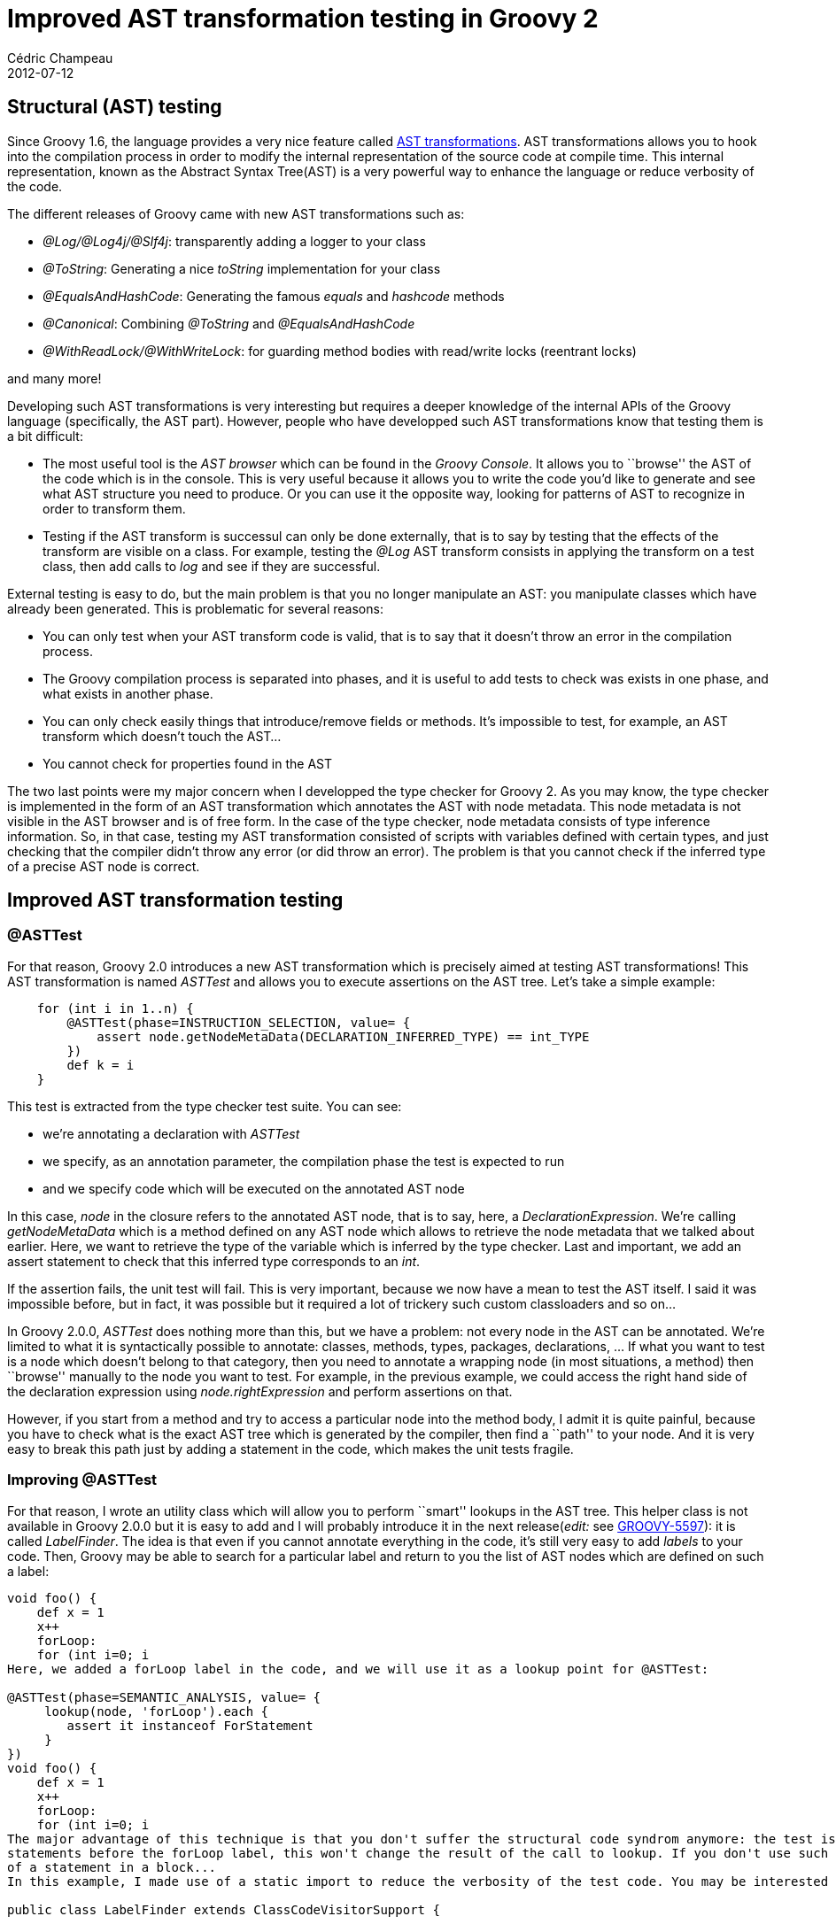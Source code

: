 = Improved AST transformation testing in Groovy 2
Cédric Champeau
2012-07-12
:jbake-type: post
:jbake-tags: ast, groovy, programming, testing, transformation
:jbake-status: published
:source-highlighter: prettify
:id: improved_ast_transformation_testing_in

[[]]
Structural (AST) testing
------------------------

Since Groovy 1.6, the language provides a very nice feature called https://groovy.codehaus.org/Compile-time+Metaprogramming+-+AST+Transformations[AST transformations]. AST transformations allows you to hook into the compilation process in order to modify the internal representation of the source code at compile time. This internal representation, known as the Abstract Syntax Tree(AST) is a very powerful way to enhance the language or reduce verbosity of the code.

The different releases of Groovy came with new AST transformations such as:

* _@Log/@Log4j/@Slf4j_: transparently adding a logger to your class
* _@ToString_: Generating a nice _toString_ implementation for your class
* _@EqualsAndHashCode_: Generating the famous _equals_ and _hashcode_ methods
* _@Canonical_: Combining _@ToString_ and _@EqualsAndHashCode_
* _@WithReadLock/@WithWriteLock_: for guarding method bodies with read/write locks (reentrant locks)

and many more!

Developing such AST transformations is very interesting but requires a deeper knowledge of the internal APIs of the Groovy language (specifically, the AST part). However, people who have developped such AST transformations know that testing them is a bit difficult:

* The most useful tool is the _AST browser_ which can be found in the _Groovy Console_. It allows you to ``browse'' the AST of the code which is in the console. This is very useful because it allows you to write the code you’d like to generate and see what AST structure you need to produce. Or you can use it the opposite way, looking for patterns of AST to recognize in order to transform them.
* Testing if the AST transform is successul can only be done externally, that is to say by testing that the effects of the transform are visible on a class. For example, testing the _@Log_ AST transform consists in applying the transform on a test class, then add calls to _log_ and see if they are successful.

External testing is easy to do, but the main problem is that you no longer manipulate an AST: you manipulate classes which have already been generated. This is problematic for several reasons:

* You can only test when your AST transform code is valid, that is to say that it doesn’t throw an error in the compilation process.
* The Groovy compilation process is separated into phases, and it is useful to add tests to check was exists in one phase, and what exists in another phase.
* You can only check easily things that introduce/remove fields or methods. It’s impossible to test, for example, an AST transform which doesn’t touch the AST…
* You cannot check for properties found in the AST

The two last points were my major concern when I developped the type checker for Groovy 2. As you may know, the type checker is implemented in the form of an AST transformation which annotates the AST with node metadata. This node metadata is not visible in the AST browser and is of free form. In the case of the type checker, node metadata consists of type inference information. So, in that case, testing my AST transformation consisted of scripts with variables defined with certain types, and just checking that the compiler didn’t throw any error (or did throw an error). The problem is that you cannot check if the inferred type of a precise AST node is correct.

[[]]
Improved AST transformation testing
-----------------------------------

[[]]
@ASTTest
~~~~~~~~

For that reason, Groovy 2.0 introduces a new AST transformation which is precisely aimed at testing AST transformations! This AST transformation is named _ASTTest_ and allows you to execute assertions on the AST tree. Let’s take a simple example:

[source]
----
    for (int i in 1..n) {
        @ASTTest(phase=INSTRUCTION_SELECTION, value= {
            assert node.getNodeMetaData(DECLARATION_INFERRED_TYPE) == int_TYPE
        })
        def k = i
    }

----


This test is extracted from the type checker test suite. You can see:

* we’re annotating a declaration with _ASTTest_
* we specify, as an annotation parameter, the compilation phase the test is expected to run
* and we specify code which will be executed on the annotated AST node

In this case, _node_ in the closure refers to the annotated AST node, that is to say, here, a _DeclarationExpression_. We’re calling _getNodeMetaData_ which is a method defined on any AST node which allows to retrieve the node metadata that we talked about earlier. Here, we want to retrieve the type of the variable which is inferred by the type checker. Last and important, we add an assert statement to check that this inferred type corresponds to an _int_.

If the assertion fails, the unit test will fail. This is very important, because we now have a mean to test the AST itself. I said it was impossible before, but in fact, it was possible but it required a lot of trickery such custom classloaders and so on…

In Groovy 2.0.0, _ASTTest_ does nothing more than this, but we have a problem: not every node in the AST can be annotated. We’re limited to what it is syntactically possible to annotate: classes, methods, types, packages, declarations, … If what you want to test is a node which doesn’t belong to that category, then you need to annotate a wrapping node (in most situations, a method) then ``browse'' manually to the node you want to test. For example, in the previous example, we could access the right hand side of the declaration expression using _node.rightExpression_ and perform assertions on that.

However, if you start from a method and try to access a particular node into the method body, I admit it is quite painful, because you have to check what is the exact AST tree which is generated by the compiler, then find a ``path'' to your node. And it is very easy to break this path just by adding a statement in the code, which makes the unit tests fragile.

[[]]
Improving @ASTTest
~~~~~~~~~~~~~~~~~~

For that reason, I wrote an utility class which will allow you to perform ``smart'' lookups in the AST tree. This helper class is not available in Groovy 2.0.0 but it is easy to add and I will probably introduce it in the next release(_edit:_ see https://jira.codehaus.org/browse/GROOVY-5597[GROOVY-5597]): it is called _LabelFinder_. The idea is that even if you cannot annotate everything in the code, it’s still very easy to add _labels_ to your code. Then, Groovy may be able to search for a particular label and return to you the list of AST nodes which are defined on such a label:

[source]
----
void foo() {
    def x = 1
    x++
    forLoop:
    for (int i=0; i
Here, we added a forLoop label in the code, and we will use it as a lookup point for @ASTTest:

@ASTTest(phase=SEMANTIC_ANALYSIS, value= {
     lookup(node, 'forLoop').each {
        assert it instanceof ForStatement
     }
})
void foo() {
    def x = 1
    x++
    forLoop:
    for (int i=0; i
The major advantage of this technique is that you don't suffer the structural code syndrom anymore: the test is not fragile with regards to AST changes anymore. If you introduce
statements before the forLoop label, this won't change the result of the call to lookup. If you don't use such an utility, you would have to change, for example, the index
of a statement in a block...
In this example, I made use of a static import to reduce the verbosity of the test code. You may be interested in seeing the actual code of LabelFinder. It's actually quite simple:

public class LabelFinder extends ClassCodeVisitorSupport {


    public static List lookup(MethodNode node, String label) {
        LabelFinder finder = new LabelFinder(label, null)
        node.code.visit(finder)

        finder.targets
    }

    public static List lookup(ClassNode node, String label) {
        LabelFinder finder = new LabelFinder(label, null)
        node.methods*.code*.visit(finder)
        node.declaredConstructors*.code*.visit(finder)

        finder.targets
    }

    private final String label
    private final SourceUnit unit

    private List targets = new LinkedList();

    LabelFinder(final String label, final SourceUnit unit) {
        this.label = label
        this.unit = unit;
    }

    @Override
    protected SourceUnit getSourceUnit() {
        unit
    }

    @Override
    protected void visitStatement(final Statement statement) {
        super.visitStatement(statement)
        if (statement.statementLabel==label) targets << statement
    }

    List getTargets() {
        return Collections.unmodifiableList(targets)
    }
}

----


[[]]
Enjoy!
~~~~~~

I hope you liked this little introduction to a simple yet powerful tool introduced in Groovy 2. In sincerely hope this will make the life of AST transformations developpers easier!
